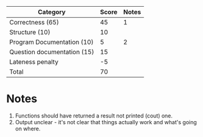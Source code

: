 | Category                    | Score | Notes |
|-----------------------------+-------+-------|
| Correctness  (65)           |    45 |     1 |
|-----------------------------+-------+-------|
| Structure (10)              |    10 |       |
| Program Documentation  (10) |     5 |     2 |
| Question documentation (15) |    15 |       |
| Lateness penalty            |    -5 |       |
|-----------------------------+-------+-------|
| Total                       |    70 |       |
#+TBLFM: @>$2=vsum(@2..@-1)
* Notes
1. Functions should have returned a result not printed (cout) one.
2. Output unclear - it's not clear that things actually work and
   what's going on where.

   
